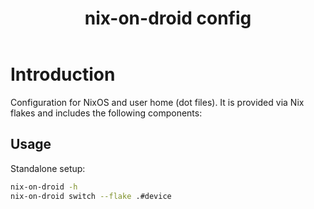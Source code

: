#+TITLE: nix-on-droid config
#+DESCRIPTION:
#+LANGUAGE: en
#+STARTUP: overview indent align
#+BABEL: :cache yes
#+OPTIONS: ^:nil
#+PROPERTY: header-args :comments link

* Introduction

Configuration for NixOS and user home (dot files).
It is provided via Nix flakes and includes the
following components:

** Usage

Standalone setup:

#+BEGIN_SRC sh :tangle no
  nix-on-droid -h
  nix-on-droid switch --flake .#device
#+END_SRC
